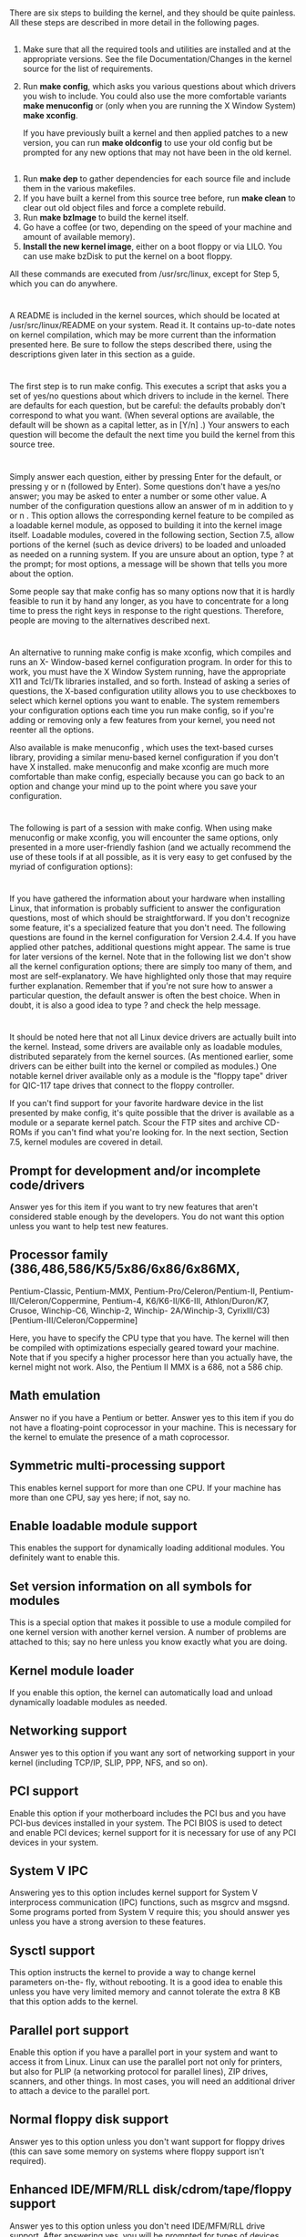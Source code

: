 * 
  There are six steps to building the kernel, and they should be quite painless.
  All these steps are described in more detail in the following pages.
** 
   1. Make sure that all the required tools and utilities are installed and at
      the appropriate versions. See the file Documentation/Changes in the
      kernel source for the list of requirements.
   2. Run *make config*, which asks you various questions about which drivers you
      wish to include. You could also use the more comfortable variants *make
      menuconfig* or (only when you are running the X Window System) *make
      xconfig*.

      If you have previously built a kernel and then applied patches to a new
      version, you can run *make oldconfig* to use your old config but be
      prompted for any new options that may not have been in the old kernel.
** 
   3. Run *make dep* to gather dependencies for each source file and include them
      in the various makefiles.
   4. If you have built a kernel from this source tree before, run *make clean*
      to clear out old object files and force a complete rebuild.
   5. Run *make bzImage* to build the kernel itself.
   6. Go have a coffee (or two, depending on the speed of your machine and
      amount of available memory).
   7. *Install the new kernel image*, either on a boot floppy or via LILO. You
      can use make bzDisk to put the kernel on a boot floppy.

   All these commands are executed from /usr/src/linux, except for Step 5,
   which you can do anywhere.
* 
  A README is included in the kernel sources, which should be located at
  /usr/src/linux/README on your system. Read it. It contains up-to-date notes on
  kernel compilation, which may be more current than the information presented
  here. Be sure to follow the steps described there, using the descriptions
  given later in this section as a guide.
* 
  The first step is to run make config. This executes a script that asks you a
  set of yes/no questions about which drivers to include in the kernel. There
  are defaults for each question, but be careful: the defaults probably don't
  correspond to what you want. (When several options are available, the
  default will be shown as a capital letter, as in [Y/n] .) Your answers to
  each question will become the default the next time you build the kernel
  from this source tree.
* 
  Simply answer each question, either by pressing Enter for the default, or
  pressing y or n (followed by Enter). Some questions don't have a yes/no
  answer; you may be asked to enter a number or some other value. A number of
  the configuration questions allow an answer of m in addition to y or n .
  This option allows the corresponding kernel feature to be compiled as a
  loadable kernel module, as opposed to building it into the kernel image
  itself. Loadable modules, covered in the following section, Section 7.5,
  allow portions of the kernel (such as device drivers) to be loaded and
  unloaded as needed on a running system. If you are unsure about an option,
  type ? at the prompt; for most options, a message will be shown that tells
  you more about the option.

  Some people say that make config has so many options now that it is hardly
  feasible to run it by hand any longer, as you have to concentrate for a long
  time to press the right keys in response to the right questions. Therefore,
  people are moving to the alternatives described next.
* 
  An alternative to running make config is make xconfig, which compiles and
  runs an X- Window-based kernel configuration program. In order for this to
  work, you must have the X Window System running, have the appropriate X11
  and Tcl/Tk libraries installed, and so forth. Instead of asking a series of
  questions, the X-based configuration utility allows you to use checkboxes to
  select which kernel options you want to enable. The system remembers your
  configuration options each time you run make config, so if you're adding or
  removing only a few features from your kernel, you need not reenter all the
  options.

  Also available is make menuconfig , which uses the text-based curses
  library, providing a similar menu-based kernel configuration if you don't
  have X installed. make menuconfig and make xconfig are much more comfortable
  than make config, especially because you can go back to an option and change
  your mind up to the point where you save your configuration.
* 
  The following is part of a session with make config. When using make
  menuconfig or make xconfig, you will encounter the same options, only
  presented in a more user-friendly fashion (and we actually recommend the use
  of these tools if at all possible, as it is very easy to get confused by the
  myriad of configuration options):

  [[file:../img/7.4.2.png]]
* 
  If you have gathered the information about your hardware when installing
  Linux, that information is probably sufficient to answer the configuration
  questions, most of which should be straightforward. If you don't recognize
  some feature, it's a specialized feature that you don't need. The following
  questions are found in the kernel configuration for Version 2.4.4. If you
  have applied other patches, additional questions might appear. The same is
  true for later versions of the kernel. Note that in the following list we
  don't show all the kernel configuration options; there are simply too many
  of them, and most are self-explanatory. We have highlighted only those that
  may require further explanation. Remember that if you're not sure how to
  answer a particular question, the default answer is often the best choice.
  When in doubt, it is also a good idea to type ? and check the help message.
* 
  It should be noted here that not all Linux device drivers are actually built
  into the kernel. Instead, some drivers are available only as loadable
  modules, distributed separately from the kernel sources. (As mentioned
  earlier, some drivers can be either built into the kernel or compiled as
  modules.) One notable kernel driver available only as a module is the
  "floppy tape" driver for QIC-117 tape drives that connect to the floppy
  controller.

  If you can't find support for your favorite hardware device in the list
  presented by make config, it's quite possible that the driver is available
  as a module or a separate kernel patch. Scour the FTP sites and archive
  CD-ROMs if you can't find what you're looking for. In the next section,
  Section 7.5, kernel modules are covered in detail.
** Prompt for development and/or incomplete code/drivers
   Answer yes for this item if you want to try new features that aren't
   considered stable enough by the developers. You do not want this option unless
   you want to help test new features.
** Processor family (386,486,586/K5/5x86/6x86/6x86MX,
   Pentium-Classic, Pentium-MMX, Pentium-Pro/Celeron/Pentium-II,
   Pentium-III/Celeron/Coppermine, Pentium-4, K6/K6-II/K6-III, Athlon/Duron/K7,
   Crusoe, Winchip-C6, Winchip-2, Winchip- 2A/Winchip-3, CyrixIII/C3)
   [Pentium-III/Celeron/Coppermine]

   Here, you have to specify the CPU type that you have. The kernel will then
   be compiled with optimizations especially geared toward your machine. Note
   that if you specify a higher processor here than you actually have, the
   kernel might not work. Also, the Pentium II MMX is a 686, not a 586 chip.
** Math emulation
  Answer no if you have a Pentium or better. Answer yes to this item if you do
  not have a floating-point coprocessor in your machine. This is necessary for
  the kernel to emulate the presence of a math coprocessor.
** Symmetric multi-processing support
  This enables kernel support for more than one CPU. If your machine has more
  than one CPU, say yes here; if not, say no.
** Enable loadable module support
  This enables the support for dynamically loading additional modules. You
  definitely want to enable this.
** Set version information on all symbols for modules
  This is a special option that makes it possible to use a module compiled for
  one kernel version with another kernel version. A number of problems are
  attached to this; say no here unless you know exactly what you are doing.
** Kernel module loader
  If you enable this option, the kernel can automatically load and unload
  dynamically loadable modules as needed.
** Networking support
  Answer yes to this option if you want any sort of networking support in your
  kernel (including TCP/IP, SLIP, PPP, NFS, and so on).
** PCI support
  Enable this option if your motherboard includes the PCI bus and you have
  PCI-bus devices installed in your system. The PCI BIOS is used to detect and
  enable PCI devices; kernel support for it is necessary for use of any PCI
  devices in your system.
** System V IPC
  Answering yes to this option includes kernel support for System V interprocess
  communication (IPC) functions, such as msgrcv and msgsnd. Some programs ported
  from System V require this; you should answer yes unless you have a strong
  aversion to these features.
** Sysctl support
  This option instructs the kernel to provide a way to change kernel parameters
  on-the- fly, without rebooting. It is a good idea to enable this unless you
  have very limited memory and cannot tolerate the extra 8 KB that this option
  adds to the kernel.
** Parallel port support
  Enable this option if you have a parallel port in your system and want to
  access it from Linux. Linux can use the parallel port not only for printers,
  but also for PLIP (a networking protocol for parallel lines), ZIP drives,
  scanners, and other things. In most cases, you will need an additional driver
  to attach a device to the parallel port.
** Normal floppy disk support
  Answer yes to this option unless you don't want support for floppy drives
  (this can save some memory on systems where floppy support isn't required).
** Enhanced IDE/MFM/RLL disk/cdrom/tape/floppy support
  Answer yes to this option unless you don't need IDE/MFM/RLL drive support.
  After answering yes, you will be prompted for types of devices (hard disks,
  CD-ROM drives, tape drives, and floppy drives) you want to access over the IDE
  driver. If you have no IDE hardware (only SCSI), it may be safe to disable
  this option.
** XT harddisk support
  Answer yes to this only if you have an older XT disk controller and plan to
  use it with your Linux system.
** Parallel port IDE device support
  This option enables support for IDE devices that are attached to the parallel
  port, such as portable CD-ROM drives.
** Networking options
  If you previously selected networking support, you will be asked a series of
  questions about which networking options you want enabled in your kernel.
  Unless you have special networking needs (in which case you'll know how to
  answer the questions appropriately), answering the defaults for these
  questions should suffice. A number of the questions are esoteric in nature
  (such as IP: Disable Path MTU Discovery ) and you should select the defaults
  for these in almost all cases.
** SCSI support
  If you have a SCSI controller of any kind, answer yes to this option. You will
  be asked a series of questions about the specific SCSI devices on your system;
  be sure you know what type of hardware you have installed. All these questions
  deal with specific SCSI controller chips and boards; if you aren't sure what
  sort of SCSI controller you have, check the hardware documentation or consult
  the Linux HOWTO documents.

  You will also be asked if you want support for SCSI disks, tapes, CD-ROMs, and
  other devices; be sure to enable the options appropriate for your hardware. If
  you don't have any SCSI hardware, you should answer no to this option; it
  greatly reduces the size of your kernel.
** Network device support
  This is a series of questions about the specific networking controllers Linux
  supports. If you plan to use an Ethernet card (or some other networking
  controller), be sure to enable the options for your hardware. As with SCSI
  devices, you should consult your hardware documentation or the Linux HOWTO
  documents (such as the Ethernet HOWTO) to determine which driver is
  appropriate for your network controller.
** Amateur Radio support
  This option enables basic support for networking over public radio
  frequencies. If you have the equipment to use the feature, enable this option
  and read the AX25 and the HAM HOWTO.
** ISDN subsystem
  If you have ISDN hardware in your system, enable this option and select the
  ISDN hardware driver suitable for your hardware. You will most probably also
  want to select Support synchronous PPP (see Section 15.3 in Chapter 15).
** Old CD-ROM drivers
  This is a series of questions dealing with the specific CD-ROM drivers
  supported by the kernel, such as the Sony CDU31A/33A, Mitsumi, or SoundBlaster
  Pro CD-ROM, and so on. If you have a SCSI or IDE CD-ROM controller (and have
  selected support for it earlier), you need not enable any of these options.
  Some CD-ROM drives have their own interface boards, and these options enable
  drivers for them.
** Character devices
  Linux supports a number of special "character" devices, such as serial and
  parallel port controllers, QIC-02 tape drives, and mice with their own
  proprietary interfaces (not mice that connect to the serial port, such as the
  Microsoft serial mouse). This section also includes the joystick support and
  the "Video for Linux" drivers that support video and frame-grabbing hardware.
  Be sure to enable the options corresponding to your hardware.
** Filesystems
  This is a series of questions for each filesystem type supported by the
  kernel. As discussed in the section Section 6.1, a number of filesystem types
  are supported by the system, and you can pick and choose which to include in
  the kernel. Nearly all systems should include support for the Second Extended
  and /proc filesystems. You should include support for the MS-DOS filesystem if
  you want to access your MS- DOS files directly from Linux, and the ISO 9660
  filesystem to access files on a CD- ROM (most of which are encoded in this
  way).
** Console drivers
  Make sure you select at least VGA text console in this section, or you won't
  be able to use your Linux system from the console.
** Sound card support
  Answering yes to this option presents you with several questions about your
  sound card, which drivers you wish to have installed, and other details, such
  as the IRQ and address of the sound hardware.
** Kernel hacking
  This section contains options that are useful only if you plan on hacking the
  Linux kernel yourself. If you do not want to do this, answer no.
* 
  After running make config or its equivalent, you'll be asked to edit "the
  top-level Makefile," which means /usr/src/linux/Makefile. In most cases, it's
  not necessary to do this. If you wanted to alter some of the compilation
  options for the kernel, or change the default root device or SVGA mode, you
  could edit the makefile to accomplish this. Setting the root device and SVGA
  mode can easily be done by running rdev on a compiled kernel image, as we saw
  in Section 5.2.1 in Chapter 5.

  If you wish to force a complete recompilation of the kernel, you should issue
  make clean at this point. This removes from this source tree all object files
  produced from a previous build. If you have never built the kernel from this
  tree, you're probably safe skipping this step (although it can't hurt to
  perform it). If you are tweaking minor parts of the kernel, you might want to
  avoid this step so that only those files that have changed will be recompiled.
  At any rate, running make clean simply ensures the entire kernel will be
  recompiled "from scratch," and if you're in any doubt, use this command to be
  on the safe side.
* 
  Now you're ready to compile the kernel. This is done with the command make
  bzImage. It is best to build your kernel on a lightly loaded system, with most
  of your memory free for the compilation. If other users are accessing the
  system, or if you're trying to run any large applications yourself (such as
  the X Window System, or another compilation), the build may slow to a crawl.
  The key here is memory. If a system is low on memory and starts swapping, it
  will be slow no matter how fast the processor is.

  The kernel compilation can take anywhere from a few minutes to many hours,
  depending on your hardware. There is a great deal of code — well over 10 MB —
  in the entire kernel, so this should come as no surprise. Slower systems with
  4 MB (or less) of RAM can expect to take several hours for a complete rebuild;
  faster machines with more memory can complete it in less than half an hour.
  Your mileage will most assuredly vary.
* 
  If any errors or warnings occur while compiling, you cannot expect the
  resulting kernel to work correctly; in most cases, the build will halt if an
  error occurs. Such errors can be the result of incorrectly applying patches,
  problems with the make config step, or actual bugs in the code. In the "stock"
  kernels, this latter case is rare, but is more common if you're working with
  development code or new drivers under testing. If you have any doubt, remove
  the kernel source tree altogether and start over.
* 
  When the compilation is complete, you will be left with the file bzImage in
  the directory */usr/src/linux/arch/i386/boot.* (Of course, if you're
  attempting to build Linux on a platform other than the Intel x86, the kernel
  image will be found in the corresponding subdirectory under arch.) The kernel
  is so named because it is the executable image of the kernel, and it has been
  internally compressed using the bzip2 algorithm. When the kernel boots, it
  uncompresses itself into memory: don't attempt to use bzip2 or bunzip2 on
  bzImage yourself! The kernel requires much less disk space when compressed in
  this way, allowing kernel images to fit on a floppy. Earlier kernels supported
  both the gzip and the bzip2 compression algorithms, the former resulting in a
  file called zImage. Because bzImage gives better compression results, however,
  gzip should not be used, as the resulting kernels are usually too big to be
  installed these days.
* 
  *If you pick too much kernel functionality, you can get a kernel too big error
  at the end of the kernel compilation.* This happens rarely because you need
  only a very limited amount of hardware support for one machine, but it can
  happen. In this case, there is one way out: compile some kernel functionality
  as modules (see Section 7.5).

  You should now run rdev on the new kernel image to verify that the root
  filesystem device, console SVGA mode, and other parameters have been set
  correctly. This is described in Section 5.2.1 in Chapter 5.
* 
  With your new kernel in hand, you're ready to configure it for booting. This
  involves either placing the kernel image on a boot floppy, or configuring LILO
  to boot the kernel from the hard drive. These topics are discussed in Section
  5.2 in Chapter 5. To use the new kernel, configure it for booting in one of
  these ways, and reboot the system.

  A warning: you should always keep a known good kernel available for booting.
  Either keep a previous backup kernel selectable from LILO or test new kernels
  using a floppy first. This will save you if you make a mistake such as
  omitting a crucial driver in your new kernel, making your system not bootable.

